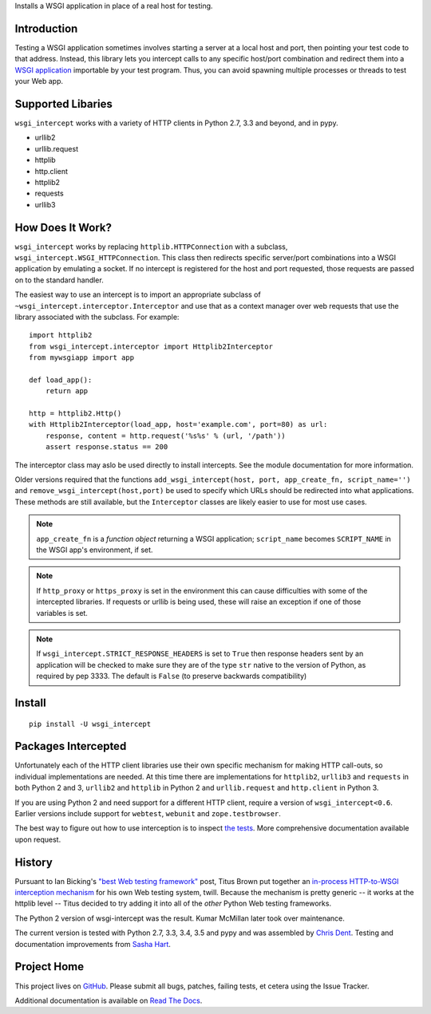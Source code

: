 Installs a WSGI application in place of a real host for testing.

Introduction
============

Testing a WSGI application sometimes involves starting a server at a
local host and port, then pointing your test code to that address.
Instead, this library lets you intercept calls to any specific host/port
combination and redirect them into a `WSGI application`_ importable by
your test program. Thus, you can avoid spawning multiple processes or
threads to test your Web app.

Supported Libaries
==================

``wsgi_intercept`` works with a variety of HTTP clients in Python 2.7,
3.3 and beyond, and in pypy.

* urllib2
* urllib.request
* httplib
* http.client
* httplib2
* requests
* urllib3

How Does It Work?
=================

``wsgi_intercept`` works by replacing ``httplib.HTTPConnection`` with a
subclass, ``wsgi_intercept.WSGI_HTTPConnection``. This class then
redirects specific server/port combinations into a WSGI application by
emulating a socket. If no intercept is registered for the host and port
requested, those requests are passed on to the standard handler.

The easiest way to use an intercept is to import an appropriate subclass
of ``~wsgi_intercept.interceptor.Interceptor`` and use that as a
context manager over web requests that use the library associated with
the subclass. For example::

    import httplib2
    from wsgi_intercept.interceptor import Httplib2Interceptor
    from mywsgiapp import app

    def load_app():
        return app

    http = httplib2.Http()
    with Httplib2Interceptor(load_app, host='example.com', port=80) as url:
        response, content = http.request('%s%s' % (url, '/path'))
        assert response.status == 200

The interceptor class may aslo be used directly to install intercepts.
See the module documentation for more information.

Older versions required that the functions ``add_wsgi_intercept(host,
port, app_create_fn, script_name='')`` and ``remove_wsgi_intercept(host,port)``
be used to specify which URLs should be redirected into what applications.
These methods are still available, but the ``Interceptor`` classes are likely
easier to use for most use cases.

.. note:: ``app_create_fn`` is a *function object* returning a WSGI application;
          ``script_name`` becomes ``SCRIPT_NAME`` in the WSGI app's environment,
          if set.

.. note:: If ``http_proxy`` or ``https_proxy`` is set in the environment
          this can cause difficulties with some of the intercepted libraries.
          If requests or urllib is being used, these will raise an exception
          if one of those variables is set.

.. note:: If ``wsgi_intercept.STRICT_RESPONSE_HEADERS`` is set to ``True`` then
          response headers sent by an application will be checked to make sure
          they are of the type ``str`` native to the version of Python, as
          required by pep 3333. The default is ``False`` (to preserve backwards
          compatibility)


Install
=======

::

    pip install -U wsgi_intercept

Packages Intercepted
====================

Unfortunately each of the HTTP client libraries use their own specific
mechanism for making HTTP call-outs, so individual implementations are
needed. At this time there are implementations for ``httplib2``,
``urllib3`` and ``requests`` in both Python 2 and 3, ``urllib2`` and
``httplib`` in Python 2 and ``urllib.request`` and ``http.client``
in Python 3.

If you are using Python 2 and need support for a different HTTP
client, require a version of ``wsgi_intercept<0.6``. Earlier versions
include support for ``webtest``, ``webunit`` and ``zope.testbrowser``.

The best way to figure out how to use interception is to inspect
`the tests`_. More comprehensive documentation available upon
request.

.. _the tests: https://github.com/cdent/wsgi-intercept/tree/master/test


History
=======

Pursuant to Ian Bicking's `"best Web testing framework"`_ post, Titus
Brown put together an `in-process HTTP-to-WSGI interception mechanism`_
for his own Web testing system, twill. Because the mechanism is pretty
generic -- it works at the httplib level -- Titus decided to try adding
it into all of the *other* Python Web testing frameworks.

The Python 2 version of wsgi-intercept was the result. Kumar McMillan
later took over maintenance.

The current version is tested with Python 2.7, 3.3, 3.4, 3.5 and pypy
and was assembled by `Chris Dent`_. Testing and documentation improvements
from `Sasha Hart`_.

.. _"best Web testing framework":
     http://blog.ianbicking.org/best-of-the-web-app-test-frameworks.html
.. _in-process HTTP-to-WSGI interception mechanism:
     http://www.advogato.org/person/titus/diary.html?start=119
.. _WSGI application: http://www.python.org/peps/pep-3333.html
.. _Chris Dent: https://github.com/cdent
.. _Sasha Hart: https://github.com/sashahart

Project Home
============

This project lives on `GitHub`_. Please submit all bugs, patches,
failing tests, et cetera using the Issue Tracker.

Additional documentation is available on `Read The Docs`_.

.. _GitHub: http://github.com/cdent/wsgi-intercept
.. _Read The Docs: http://wsgi-intercept.readthedocs.org/en/latest/
